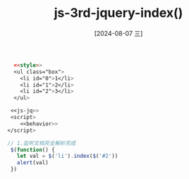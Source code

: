 :PROPERTIES:
:ID:       7c75e888-d8de-40f0-afcd-c3ce5c778732
:END:
#+title: js-3rd-jquery-index()
#+date: [2024-08-07 三]
#+last_modified:  




#+BEGIN_SRC html  :dir workdir
    <<style>>
    <ul class="box">
      <li id="0">1</li>
      <li id="1">2</li>
      <li id="2">3</li>
    </ul>

   <<js-jq>>
   <script>
      <<behavior>>
  </script>
#+END_SRC

#+RESULTS:
: 正在现有的浏览器会话中打开。


#+NAME: behavior
#+BEGIN_SRC js
  // 1.监听文档完全解析完成
   $(function() {
     let val = $('li').index($('#2'))
     alert(val)
   })
#+END_SRC





